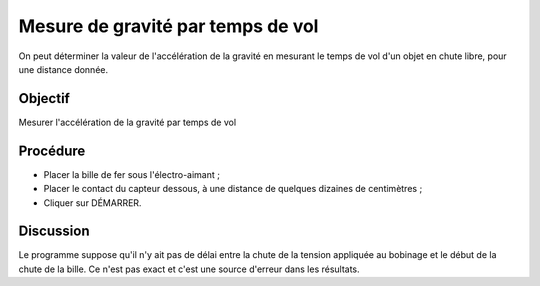 Mesure de gravité par temps de vol
==================================

On peut déterminer la valeur de l'accélération de la gravité en
mesurant le temps de vol d'un objet en chute libre, pour une distance
donnée.

Objectif
--------

Mesurer l'accélération de la gravité par temps de vol

Procédure
---------

.. image:: schematics/gravity-tof.svg
	   :width: 300px

-  Placer la bille de fer sous l'électro-aimant ;
-  Placer le contact du capteur dessous, à une distance de quelques
   dizaines de centimètres ;
-  Cliquer sur DÉMARRER.


Discussion
----------

Le programme suppose qu'il n'y ait pas de délai entre la chute de la
tension appliquée au bobinage et le début de la chute de la bille. Ce
n'est pas exact et c'est une source d'erreur dans les résultats.
